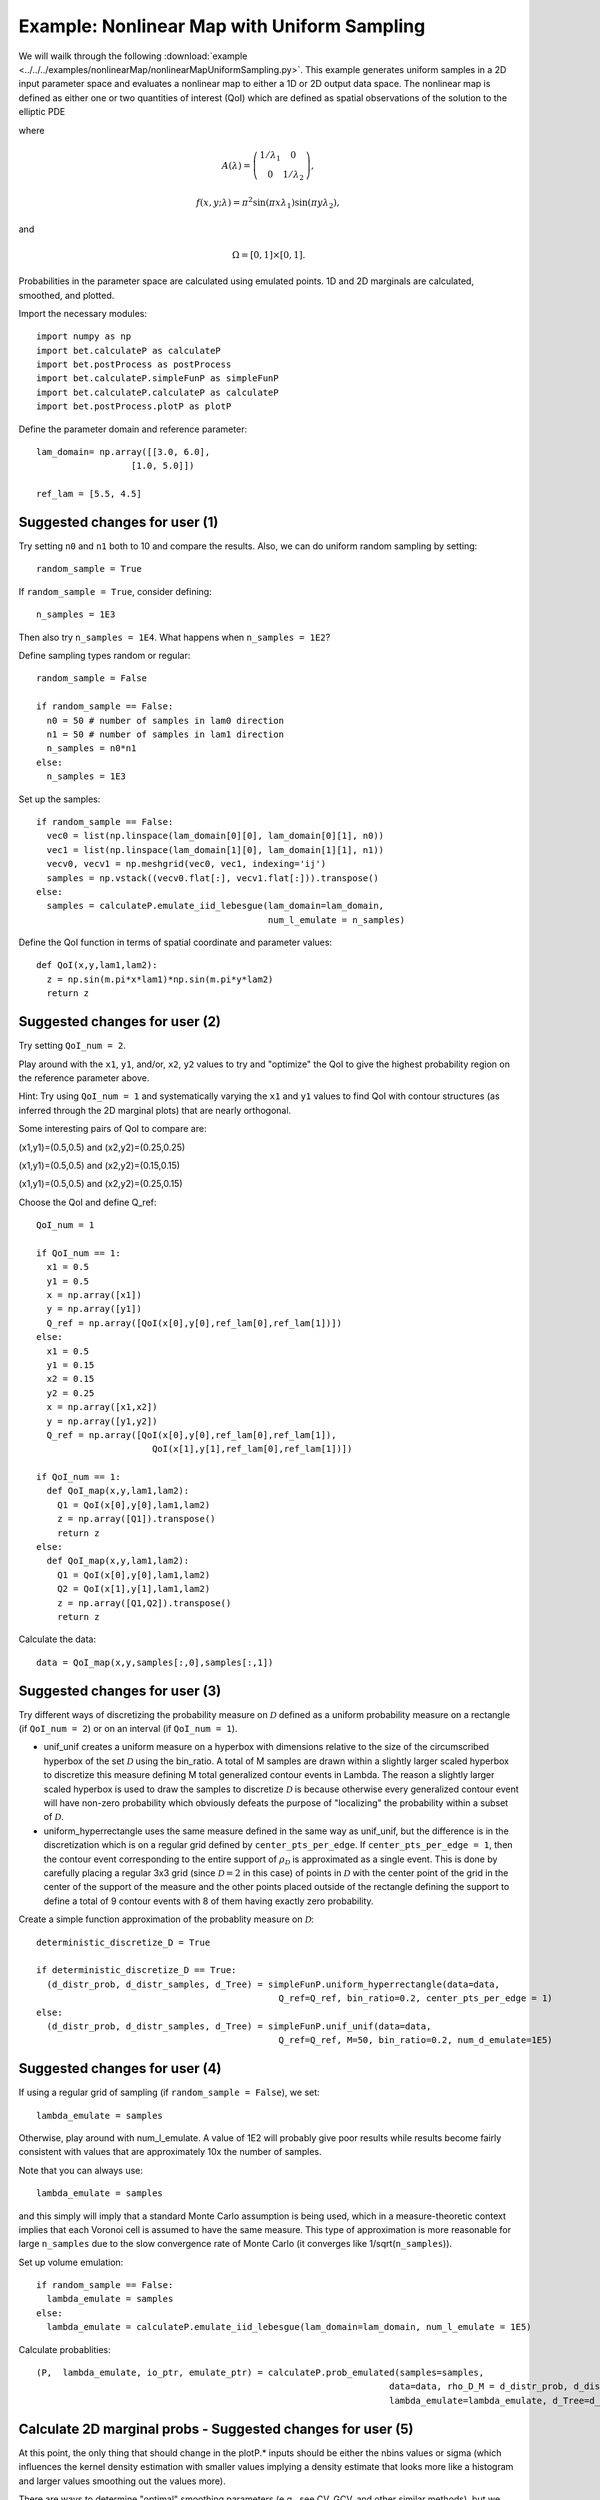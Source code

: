 .. _nonlinearMap:

============================================
Example: Nonlinear Map with Uniform Sampling
============================================

We will wailk through the following :download:`example
<../../../examples/nonlinearMap/nonlinearMapUniformSampling.py>`. 
This example generates uniform samples in a 2D input parameter space 
and evaluates a nonlinear map to either a 1D or 2D output data space.
The nonlinear map is defined as either one or two quantities of 
interest (QoI) which are defined as spatial observations of the 
solution to the elliptic PDE 

.. math::
	:nowrap:
  
	\begin{cases}
	    -\nabla \cdot (A(\lambda)\cdot\nabla u) &= f(x,y;\lambda), \ (x,y)\in\Omega, \\
    	    u|_{\partial \Omega} &= 0,
  	\end{cases}

where 

.. math:: A(\lambda)=\left(\begin{array}{cc}
		1/\lambda_1 & 0 \\ 0 & 1/\lambda_2 \end{array}\right),
.. math:: f(x,y;\lambda) = \pi^2 \sin(\pi x\lambda_1)\sin(\pi y \lambda_2),
and 

.. math:: \Omega=[0,1]\times[0,1].

Probabilities in the parameter space are calculated using emulated
points.  1D and 2D marginals are calculated, smoothed, and plotted.

Import the necessary modules::

  import numpy as np
  import bet.calculateP as calculateP
  import bet.postProcess as postProcess
  import bet.calculateP.simpleFunP as simpleFunP
  import bet.calculateP.calculateP as calculateP
  import bet.postProcess.plotP as plotP

Define the parameter domain and reference parameter::

  lam_domain= np.array([[3.0, 6.0],
		    [1.0, 5.0]])
  
  ref_lam = [5.5, 4.5]

Suggested changes for user (1)
------------------------------

Try setting ``n0`` and ``n1`` both to 10 and compare the results. Also, we can do uniform random sampling by setting:: 

  random_sample = True
  
If ``random_sample = True``, consider defining::
   
  n_samples = 1E3
        
Then also try ``n_samples = 1E4``. What happens when ``n_samples = 1E2``?

Define sampling types random or regular::

  random_sample = False

  if random_sample == False:
    n0 = 50 # number of samples in lam0 direction
    n1 = 50 # number of samples in lam1 direction
    n_samples = n0*n1 
  else:
    n_samples = 1E3   

Set up the samples::

  if random_sample == False:
    vec0 = list(np.linspace(lam_domain[0][0], lam_domain[0][1], n0))
    vec1 = list(np.linspace(lam_domain[1][0], lam_domain[1][1], n1))
    vecv0, vecv1 = np.meshgrid(vec0, vec1, indexing='ij')
    samples = np.vstack((vecv0.flat[:], vecv1.flat[:])).transpose()
  else:
    samples = calculateP.emulate_iid_lebesgue(lam_domain=lam_domain, 
					      num_l_emulate = n_samples)

Define the QoI function in terms of spatial coordinate and parameter values::

  def QoI(x,y,lam1,lam2):
    z = np.sin(m.pi*x*lam1)*np.sin(m.pi*y*lam2)
    return z

Suggested changes for user (2)
------------------------------

Try setting ``QoI_num = 2``.  

Play around with the ``x1``, ``y1``, and/or, ``x2``, ``y2``
values to try and "optimize" the QoI to give the highest probability region 
on the reference parameter above. 

Hint: Try using ``QoI_num = 1`` and systematically varying the
``x1`` and ``y1`` values to find QoI with contour structures (as inferred
through the 2D marginal plots) that are nearly orthogonal.

Some interesting pairs of QoI to compare are:

(x1,y1)=(0.5,0.5) and (x2,y2)=(0.25,0.25)

(x1,y1)=(0.5,0.5) and (x2,y2)=(0.15,0.15)

(x1,y1)=(0.5,0.5) and (x2,y2)=(0.25,0.15)

Choose the QoI and define Q_ref::

  QoI_num = 1

  if QoI_num == 1:
    x1 = 0.5
    y1 = 0.5
    x = np.array([x1])
    y = np.array([y1])
    Q_ref = np.array([QoI(x[0],y[0],ref_lam[0],ref_lam[1])])
  else:
    x1 = 0.5
    y1 = 0.15
    x2 = 0.15
    y2 = 0.25
    x = np.array([x1,x2])
    y = np.array([y1,y2])
    Q_ref = np.array([QoI(x[0],y[0],ref_lam[0],ref_lam[1]),
			QoI(x[1],y[1],ref_lam[0],ref_lam[1])])	  

  if QoI_num == 1:		      
    def QoI_map(x,y,lam1,lam2):
      Q1 = QoI(x[0],y[0],lam1,lam2)
      z = np.array([Q1]).transpose()
      return z
  else:
    def QoI_map(x,y,lam1,lam2):
      Q1 = QoI(x[0],y[0],lam1,lam2)
      Q2 = QoI(x[1],y[1],lam1,lam2)
      z = np.array([Q1,Q2]).transpose()
      return z



Calculate the data::

  data = QoI_map(x,y,samples[:,0],samples[:,1])

Suggested changes for user (3)
------------------------------

Try different ways of discretizing the probability measure on
:math:`\mathcal{D}` defined as a uniform probability measure on a rectangle
(if ``QoI_num = 2``) or on an interval (if ``QoI_num = 1``).
    
*   unif_unif creates a uniform measure on a hyperbox with dimensions relative to the size of the circumscribed hyperbox of the set :math:`\mathcal{D}`  using the bin_ratio. A total of M samples are drawn within a slightly larger  scaled hyperbox to discretize this measure defining M total generalized  contour events in Lambda.  The reason a slightly larger scaled hyperbox is  used to draw the samples to discretize :math:`\mathcal{D}` is because  otherwise every generalized contour event will have non-zero probability  which obviously defeats the purpose of "localizing" the probability within a  subset of :math:`\mathcal{D}`.
    
*   uniform_hyperrectangle uses the same measure defined in the same way as  unif_unif, but the difference is in the discretization which is on a regular  grid defined by ``center_pts_per_edge``.  If ``center_pts_per_edge = 1``,  then the contour event corresponding to the entire support of  :math:`\rho_\mathcal{D}` is approximated as a single event. This is done by  carefully placing a regular 3x3 grid (since :math:`\mathcal{D}=2` in this  case) of points in :math:`\mathcal{D}` with the center point of the grid in  the center of the support of the measure and the other points placed outside  of the rectangle defining the support to define a total of 9 contour events  with 8 of them having exactly zero probability.

Create a simple function approximation of the probablity measure on
:math:`\mathcal{D}`::

  deterministic_discretize_D = True

  if deterministic_discretize_D == True:
    (d_distr_prob, d_distr_samples, d_Tree) = simpleFunP.uniform_hyperrectangle(data=data,
						Q_ref=Q_ref, bin_ratio=0.2, center_pts_per_edge = 1)
  else:
    (d_distr_prob, d_distr_samples, d_Tree) = simpleFunP.unif_unif(data=data,
						Q_ref=Q_ref, M=50, bin_ratio=0.2, num_d_emulate=1E5)

Suggested changes for user (4)
------------------------------

If using a regular grid of sampling (if ``random_sample = False``), we set::
    
  lambda_emulate = samples
  
Otherwise, play around with num_l_emulate. A value of 1E2 will probably
give poor results while results become fairly consistent with values 
that are approximately 10x the number of samples.
   
Note that you can always use::
    
  lambda_emulate = samples
        
and this simply will imply that a standard Monte Carlo assumption is
being used, which in a measure-theoretic context implies that each 
Voronoi cell is assumed to have the same measure. This type of 
approximation is more reasonable for large ``n_samples`` due to the slow 
convergence rate of Monte Carlo (it converges like 1/sqrt(``n_samples``)).

Set up volume emulation::

  if random_sample == False:
    lambda_emulate = samples
  else:
    lambda_emulate = calculateP.emulate_iid_lebesgue(lam_domain=lam_domain, num_l_emulate = 1E5)


Calculate probablities::

  (P,  lambda_emulate, io_ptr, emulate_ptr) = calculateP.prob_emulated(samples=samples,
                                                                     data=data, rho_D_M = d_distr_prob, d_distr_samples = d_distr_samples,
                                                                     lambda_emulate=lambda_emulate, d_Tree=d_Tree)

                                                                                                                                                  
Calculate 2D marginal probs  - Suggested changes for user (5)
-------------------------------------------------------------
    
At this point, the only thing that should change in the plotP.* inputs
should be either the nbins values or sigma (which influences the kernel
density estimation with smaller values implying a density estimate that
looks more like a histogram and larger values smoothing out the values
more).
    
There are ways to determine "optimal" smoothing parameters (e.g., see CV, GCV,
and other similar methods), but we have not incorporated these into the code
as lower-dimensional marginal plots have limited value in understanding the
structure of a high dimensional non-parametric probability measure.

Plot the marginal probabilities::

    (bins, marginals2D) = plotP.calculate_2D_marginal_probs(P_samples = P, samples = lambda_emulate, lam_domain = lam_domain, nbins = [20, 20])

Smooth 2d marginals probs (optional)::

    marginals2D = plotP.smooth_marginals_2D(marginals2D,bins, sigma=0.5)

Plot 2d marginals probs::

    plotP.plot_2D_marginal_probs(marginals2D, bins, lam_domain, filename = "nonlinearMap",
                             plot_surface=False)

Calculate 1d marginal probs::

    (bins, marginals1D) = plotP.calculate_1D_marginal_probs(P_samples = P, samples = lambda_emulate, lam_domain = lam_domain, nbins = [20, 20])

Smooth 1d marginal probs (optional)::

    marginals1D = plotP.smooth_marginals_1D(marginals1D, bins, sigma=0.5)

Plot 1d marginal probs::

    plotP.plot_1D_marginal_probs(marginals1D, bins, lam_domain, filename = "nonlinearMap")





